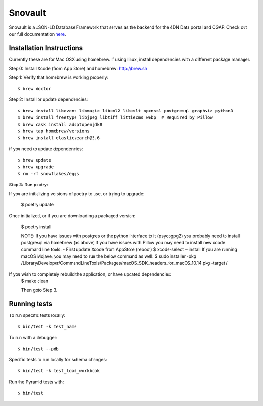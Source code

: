 ========================
Snovault
========================

Snovault is a JSON-LD Database Framework that serves as the backend for the 4DN Data portal and CGAP. Check out our full documentation `here
<https://snovault.readthedocs.io/en/latest/>`_.

|Build status|_

.. |Build status| image:: https://travis-ci.org/4dn-dcic/snovault.svg?branch=master
.. _Build status: https://travis-ci.org/4dn-dcic/snovault

Installation Instructions
=========================

Currently these are for Mac OSX using homebrew. If using linux, install dependencies with a different package manager.

Step 0: Install Xcode (from App Store) and homebrew: http://brew.sh

Step 1: Verify that homebrew is working properly::

    $ brew doctor


Step 2: Install or update dependencies::

    $ brew install libevent libmagic libxml2 libxslt openssl postgresql graphviz python3
    $ brew install freetype libjpeg libtiff littlecms webp  # Required by Pillow
    $ brew cask install adoptopenjdk8
    $ brew tap homebrew/versions
    $ brew install elasticsearch@5.6

If you need to update dependencies::

    $ brew update
    $ brew upgrade
    $ rm -rf snowflakes/eggs


Step 3: Run poetry::

If you are initializing versions of poetry to use, or trying to upgrade:

    $ poetry update

Once initialized, or if you are downloading a packaged version:

    $ poetry install

    NOTE:
    If you have issues with postgres or the python interface to it (psycogpg2) you probably need to install postgresql
    via homebrew (as above)
    If you have issues with Pillow you may need to install new xcode command line tools:
    - First update Xcode from AppStore (reboot)
    $ xcode-select --install
    If you are running macOS Mojave, you may need to run the below command as well:
    $ sudo installer -pkg /Library/Developer/CommandLineTools/Packages/macOS_SDK_headers_for_macOS_10.14.pkg -target /



If you wish to completely rebuild the application, or have updated dependencies:
    $ make clean

    Then goto Step 3.


Running tests
=============

To run specific tests locally::

    $ bin/test -k test_name

To run with a debugger::

    $ bin/test --pdb

Specific tests to run locally for schema changes::

    $ bin/test -k test_load_workbook

Run the Pyramid tests with::

    $ bin/test
